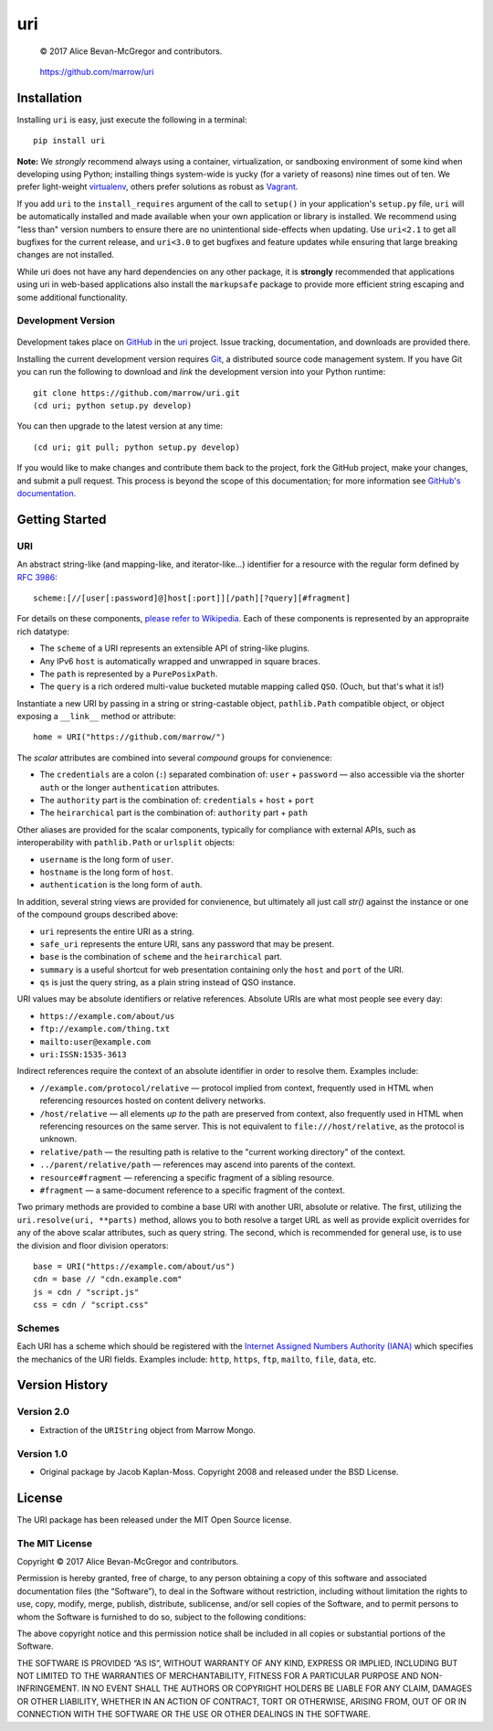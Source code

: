 ===
uri
===

    © 2017 Alice Bevan-McGregor and contributors.

..

    https://github.com/marrow/uri

..

    |latestversion| |ghtag| |downloads| |masterstatus| |mastercover| |masterreq| |ghwatch| |ghstar|


Installation
============

Installing ``uri`` is easy, just execute the following in a terminal::

    pip install uri

**Note:** We *strongly* recommend always using a container, virtualization, or sandboxing environment of some kind when
developing using Python; installing things system-wide is yucky (for a variety of reasons) nine times out of ten.  We
prefer light-weight `virtualenv <https://virtualenv.pypa.io/en/latest/virtualenv.html>`__, others prefer solutions as
robust as `Vagrant <http://www.vagrantup.com>`__.

If you add ``uri`` to the ``install_requires`` argument of the call to ``setup()`` in your application's
``setup.py`` file, ``uri`` will be automatically installed and made available when your own application or
library is installed.  We recommend using "less than" version numbers to ensure there are no unintentional
side-effects when updating.  Use ``uri<2.1`` to get all bugfixes for the current release, and
``uri<3.0`` to get bugfixes and feature updates while ensuring that large breaking changes are not installed.

While uri does not have any hard dependencies on any other package, it is **strongly** recommended that applications
using uri in web-based applications also install the ``markupsafe`` package to provide more efficient string escaping and
some additional functionality.


Development Version
-------------------

    |developstatus| |developcover| |ghsince| |issuecount| |ghfork|

Development takes place on `GitHub <https://github.com/>`__ in the
`uri <https://github.com/marrow/uri/>`__ project.  Issue tracking, documentation, and downloads
are provided there.

Installing the current development version requires `Git <http://git-scm.com/>`__, a distributed source code management
system.  If you have Git you can run the following to download and *link* the development version into your Python
runtime::

    git clone https://github.com/marrow/uri.git
    (cd uri; python setup.py develop)

You can then upgrade to the latest version at any time::

    (cd uri; git pull; python setup.py develop)

If you would like to make changes and contribute them back to the project, fork the GitHub project, make your changes,
and submit a pull request.  This process is beyond the scope of this documentation; for more information see
`GitHub's documentation <http://help.github.com/>`_.


Getting Started
===============


URI
---

An abstract string-like (and mapping-like, and iterator-like...) identifier for a resource with the regular form
defined by `RFC 3986 <http://pretty-rfc.herokuapp.com/RFC3986>`_::

    scheme:[//[user[:password]@]host[:port]][/path][?query][#fragment]

For details on these components, `please refer to Wikipedia
<https://en.wikipedia.org/wiki/Uniform_Resource_Identifier#Syntax>`__. Each of these components is represented by an
appropraite rich datatype:

* The ``scheme`` of a URI represents an extensible API of string-like plugins.
* Any IPv6 ``host`` is automatically wrapped and unwrapped in square braces.
* The ``path`` is represented by a ``PurePosixPath``.
* The ``query`` is a rich ordered multi-value bucketed mutable mapping called ``QSO``. (Ouch, but that's what it is!)

Instantiate a new URI by passing in a string or string-castable object, ``pathlib.Path`` compatible object, or object
exposing a ``__link__`` method or attribute::

    home = URI("https://github.com/marrow/")

The *scalar* attributes are combined into several *compound* groups for convienence:

* The ``credentials`` are a colon (``:``) separated combination of: ``user`` + ``password`` — also accessible via the
  shorter ``auth`` or the longer ``authentication`` attributes.
* The ``authority`` part is the combination of: ``credentials`` + ``host`` + ``port``
* The ``heirarchical`` part is the combination of: ``authority`` part + ``path``

Other aliases are provided for the scalar components, typically for compliance with external APIs, such as
interoperability with ``pathlib.Path`` or ``urlsplit`` objects:

* ``username`` is the long form of ``user``.
* ``hostname`` is the long form of ``host``.
* ``authentication`` is the long form of ``auth``.

In addition, several string views are provided for convienence, but ultimately all just call `str()` against the
instance or one of the compound groups described above:

* ``uri`` represents the entire URI as a string.
* ``safe_uri`` represents the enture URI, sans any password that may be present.
* ``base`` is the combination of ``scheme`` and the ``heirarchical`` part.
* ``summary`` is a useful shortcut for web presentation containing only the ``host`` and ``port`` of the URI.
* ``qs`` is just the query string, as a plain string instead of QSO instance.

URI values may be absolute identifiers or relative references. Absolute URIs are what most people see every day:

* ``https://example.com/about/us``
* ``ftp://example.com/thing.txt``
* ``mailto:user@example.com``
* ``uri:ISSN:1535-3613``

Indirect references require the context of an absolute identifier in order to resolve them. Examples include:

* ``//example.com/protocol/relative`` — protocol implied from context, frequently used in HTML when referencing
  resources hosted on content delivery networks.
* ``/host/relative`` — all elements *up to* the path are preserved from context, also frequently used in HTML when
  referencing resources on the same server. This is not equivalent to ``file:///host/relative``, as the protocol is
  unknown.
* ``relative/path`` — the resulting path is relative to the "current working directory" of the context.
* ``../parent/relative/path`` — references may ascend into parents of the context.
* ``resource#fragment`` — referencing a specific fragment of a sibling resource.
* ``#fragment`` — a same-document reference to a specific fragment of the context.

Two primary methods are provided to combine a base URI with another URI, absolute or relative.  The first, utilizing
the ``uri.resolve(uri, **parts)`` method, allows you to both resolve a target URL as well as provide explicit
overrides for any of the above scalar attributes, such as query string. The second, which is recommended for general
use, is to use the division and floor division operators::

    base = URI("https://example.com/about/us")
    cdn = base // "cdn.example.com"
    js = cdn / "script.js"
    css = cdn / "script.css"


Schemes
-------

Each URI has a scheme which should be registered with the `Internet Assigned Numbers Authority (IANA)
<https://en.m.wikipedia.org/wiki/Internet_Assigned_Numbers_Authority>`_ which specifies the mechanics of the URI
fields.  Examples include: ``http``, ``https``, ``ftp``, ``mailto``, ``file``, ``data``, etc.


Version History
===============

Version 2.0
-----------

* Extraction of the ``URIString`` object from Marrow Mongo.


Version 1.0
-----------

* Original package by Jacob Kaplan-Moss. Copyright 2008 and released under the BSD License.


License
=======

The URI package has been released under the MIT Open Source license.

The MIT License
---------------

Copyright © 2017 Alice Bevan-McGregor and contributors.

Permission is hereby granted, free of charge, to any person obtaining a copy of this software and associated
documentation files (the “Software”), to deal in the Software without restriction, including without limitation the
rights to use, copy, modify, merge, publish, distribute, sublicense, and/or sell copies of the Software, and to permit
persons to whom the Software is furnished to do so, subject to the following conditions:

The above copyright notice and this permission notice shall be included in all copies or substantial portions of the
Software.

THE SOFTWARE IS PROVIDED “AS IS”, WITHOUT WARRANTY OF ANY KIND, EXPRESS OR IMPLIED, INCLUDING BUT NOT LIMITED TO THE
WARRANTIES OF MERCHANTABILITY, FITNESS FOR A PARTICULAR PURPOSE AND NON-INFRINGEMENT. IN NO EVENT SHALL THE AUTHORS OR
COPYRIGHT HOLDERS BE LIABLE FOR ANY CLAIM, DAMAGES OR OTHER LIABILITY, WHETHER IN AN ACTION OF CONTRACT, TORT OR
OTHERWISE, ARISING FROM, OUT OF OR IN CONNECTION WITH THE SOFTWARE OR THE USE OR OTHER DEALINGS IN THE SOFTWARE.

.. |ghwatch| image:: https://img.shields.io/github/watchers/marrow/uri.svg?style=social&label=Watch
    :target: https://github.com/marrow/uri/subscription
    :alt: Subscribe to project activity on Github.

.. |ghstar| image:: https://img.shields.io/github/stars/marrow/uri.svg?style=social&label=Star
    :target: https://github.com/marrow/uri/subscription
    :alt: Star this project on Github.

.. |ghfork| image:: https://img.shields.io/github/forks/marrow/uri.svg?style=social&label=Fork
    :target: https://github.com/marrow/uri/fork
    :alt: Fork this project on Github.

.. |masterstatus| image:: http://img.shields.io/travis/marrow/uri/master.svg?style=flat
    :target: https://travis-ci.org/marrow/uri/branches
    :alt: Release build status.

.. |mastercover| image:: http://img.shields.io/codecov/c/github/marrow/uri/master.svg?style=flat
    :target: https://codecov.io/github/marrow/uri?branch=master
    :alt: Release test coverage.

.. |masterreq| image:: https://img.shields.io/requires/github/marrow/uri.svg
    :target: https://requires.io/github/marrow/uri/requirements/?branch=master
    :alt: Status of release dependencies.

.. |developstatus| image:: http://img.shields.io/travis/marrow/uri/develop.svg?style=flat
    :target: https://travis-ci.org/marrow/uri/branches
    :alt: Development build status.

.. |developcover| image:: http://img.shields.io/codecov/c/github/marrow/uri/develop.svg?style=flat
    :target: https://codecov.io/github/marrow/uri?branch=develop
    :alt: Development test coverage.

.. |developreq| image:: https://img.shields.io/requires/github/marrow/uri.svg
    :target: https://requires.io/github/marrow/uri/requirements/?branch=develop
    :alt: Status of development dependencies.

.. |issuecount| image:: http://img.shields.io/github/issues-raw/marrow/uri.svg?style=flat
    :target: https://github.com/marrow/uri/issues
    :alt: Github Issues

.. |ghsince| image:: https://img.shields.io/github/commits-since/marrow/uri/2.0.0.svg
    :target: https://github.com/marrow/uri/commits/develop
    :alt: Changes since last release.

.. |ghtag| image:: https://img.shields.io/github/tag/marrow/uri.svg
    :target: https://github.com/marrow/uri/tree/2.0.0
    :alt: Latest Github tagged release.

.. |latestversion| image:: http://img.shields.io/pypi/v/uri.svg?style=flat
    :target: https://pypi.python.org/pypi/uri
    :alt: Latest released version.

.. |downloads| image:: http://img.shields.io/pypi/dw/uri.svg?style=flat
    :target: https://pypi.python.org/pypi/uri
    :alt: Downloads per week.

.. |cake| image:: http://img.shields.io/badge/cake-lie-1b87fb.svg?style=flat
